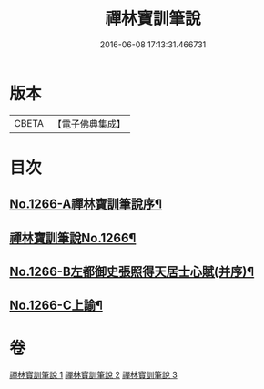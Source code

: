 #+TITLE: 禪林寶訓筆說 
#+DATE: 2016-06-08 17:13:31.466731

* 版本
 |     CBETA|【電子佛典集成】|

* 目次
** [[file:KR6q0157_001.txt::001-0618c1][No.1266-A禪林寶訓筆說序¶]]
** [[file:KR6q0157_001.txt::001-0619a6][禪林寶訓筆說No.1266¶]]
** [[file:KR6q0157_003.txt::003-0725a1][No.1266-B左都御史張照得天居士心賦(并序)¶]]
** [[file:KR6q0157_003.txt::003-0726c16][No.1266-C上諭¶]]

* 卷
[[file:KR6q0157_001.txt][禪林寶訓筆說 1]]
[[file:KR6q0157_002.txt][禪林寶訓筆說 2]]
[[file:KR6q0157_003.txt][禪林寶訓筆說 3]]

